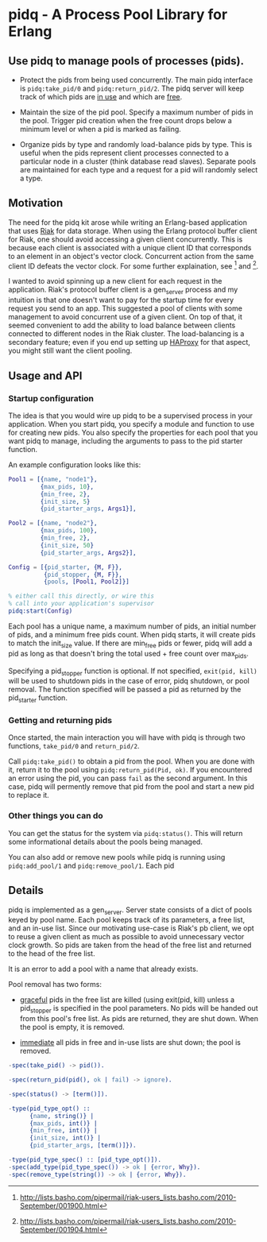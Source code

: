 * pidq - A Process Pool Library for Erlang

** Use pidq to manage pools of processes (pids).

- Protect the pids from being used concurrently.  The main pidq
  interface is =pidq:take_pid/0= and =pidq:return_pid/2=.  The pidq
  server will keep track of which pids are _in use_ and which are
  _free_.

- Maintain the size of the pid pool.  Specify a maximum number of pids
  in the pool.  Trigger pid creation when the free count drops below a
  minimum level or when a pid is marked as failing.

- Organize pids by type and randomly load-balance pids by type.  This
  is useful when the pids represent client processes connected to a
  particular node in a cluster (think database read slaves).  Separate
  pools are maintained for each type and a request for a pid will
  randomly select a type.

** Motivation

The need for the pidq kit arose while writing an Erlang-based
application that uses [[https://wiki.basho.com/display/RIAK/][Riak]] for data storage.  When using the Erlang
protocol buffer client for Riak, one should avoid accessing a given
client concurrently.  This is because each client is associated with a
unique client ID that corresponds to an element in an object's vector
clock.  Concurrent action from the same client ID defeats the vector
clock.  For some further explaination, see [1] and [2].

I wanted to avoid spinning up a new client for each request in the
application.  Riak's protocol buffer client is a gen_server process
and my intuition is that one doesn't want to pay for the startup time
for every request you send to an app.  This suggested a pool of
clients with some management to avoid concurrent use of a given
client.  On top of that, it seemed convenient to add the ability to
load balance between clients connected to different nodes in the Riak
cluster.  The load-balancing is a secondary feature; even if you end
up setting up [[http://haproxy.1wt.eu/][HAProxy]] for that aspect, you might still want the client
pooling.

[1] http://lists.basho.com/pipermail/riak-users_lists.basho.com/2010-September/001900.html
[2] http://lists.basho.com/pipermail/riak-users_lists.basho.com/2010-September/001904.html

** Usage and API

*** Startup configuration

The idea is that you would wire up pidq to be a supervised process in
your application.  When you start pidq, you specify a module and
function to use for creating new pids.  You also specify the
properties for each pool that you want pidq to manage, including the
arguments to pass to the pid starter function.

An example configuration looks like this:

#+BEGIN_SRC erlang
  Pool1 = [{name, "node1"},
           {max_pids, 10},
           {min_free, 2},
           {init_size, 5}
           {pid_starter_args, Args1}],
  
  Pool2 = [{name, "node2"},
           {max_pids, 100},
           {min_free, 2},
           {init_size, 50}
           {pid_starter_args, Args2}],
  
  Config = [{pid_starter, {M, F}},
            {pid_stopper, {M, F}},
            {pools, [Pool1, Pool2]}]

  % either call this directly, or wire this
  % call into your application's supervisor  
  pidq:start(Config)

#+END_SRC

Each pool has a unique name, a maximum number of pids, an initial
number of pids, and a minimum free pids count.  When pidq starts, it
will create pids to match the init_size value.  If there are min_free
pids or fewer, pidq will add a pid as long as that doesn't bring the
total used + free count over max_pids.

Specifying a pid_stopper function is optional.  If not specified,
=exit(pid, kill)= will be used to shutdown pids in the case of error,
pidq shutdown, or pool removal.  The function specified will be passed
a pid as returned by the pid_starter function.

*** Getting and returning pids

Once started, the main interaction you will have with pidq is through
two functions, =take_pid/0= and =return_pid/2=.

Call =pidq:take_pid()= to obtain a pid from the pool.  When you are done
with it, return it to the pool using =pidq:return_pid(Pid, ok)=.  If
you encountered an error using the pid, you can pass =fail= as the
second argument.  In this case, pidq will permently remove that pid
from the pool and start a new pid to replace it.

*** Other things you can do

You can get the status for the system via =pidq:status()=.  This will
return some informational details about the pools being managed.

You can also add or remove new pools while pidq is running using
=pidq:add_pool/1= and =pidq:remove_pool/1=.  Each pid 

** Details

pidq is implemented as a gen_server.  Server state consists of a dict
of pools keyed by pool name.  Each pool keeps track of its parameters,
a free list, and an in-use list.  Since our motivating use-case is
Riak's pb client, we opt to reuse a given client as much as possible
to avoid unnecessary vector clock growth.  So pids are taken from the
head of the free list and returned to the head of the free list.

It is an error to add a pool with a name that already exists.

Pool removal has two forms:

- _graceful_ pids in the free list are killed (using exit(pid, kill)
  unless a pid_stopper is specified in the pool parameters.  No pids
  will be handed out from this pool's free list.  As pids are
  returned, they are shut down.  When the pool is empty, it is
  removed.

- _immediate_ all pids in free and in-use lists are shut down; the
  pool is removed.


#+BEGIN_SRC erlang
  -spec(take_pid() -> pid()).
  
  -spec(return_pid(pid(), ok | fail) -> ignore).
  
  -spec(status() -> [term()]).
  
  -type(pid_type_opt() ::
        {name, string()} |
        {max_pids, int()} |
        {min_free, int()} |
        {init_size, int()} |
        {pid_starter_args, [term()]}).
  
  -type(pid_type_spec() :: [pid_type_opt()]).
  -spec(add_type(pid_type_spec()) -> ok | {error, Why}).
  -spec(remove_type(string()) -> ok | {error, Why}).
#+END_SRC

